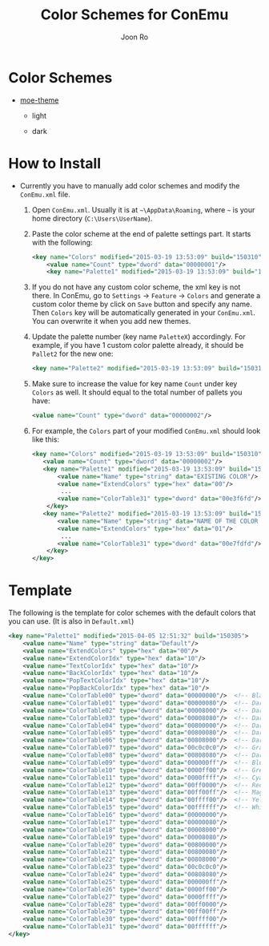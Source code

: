 # Created 2015-04-06 Mon 00:06
#+TITLE: Color Schemes for ConEmu
#+AUTHOR: Joon Ro
* Color Schemes
- [[https://github.com/kuanyui/moe-theme.el][moe-theme]]

  - light

    [[https://raw.githubusercontent.com/joonro/ConEmu-Color-Themes/master/img/moe-light.png]]

  - dark

    [[https://raw.githubusercontent.com/joonro/ConEmu-Color-Themes/master/img/moe-dark.png]]
* How to Install
- Currently you have to manually add color schemes and modify the =ConEmu.xml=
    file.

  1. Open =ConEmu.xml=. Usually it is at  =~\AppData\Roaming=, where =~= is
     your home directory (=C:\Users\UserName=).
  2. Paste the color scheme at the end of palette settings part. It starts with 
     the following:
     #+BEGIN_SRC xml
     	   <key name="Colors" modified="2015-03-19 13:53:09" build="150310">
     		   <value name="Count" type="dword" data="00000001"/>
     		   <key name="Palette1" modified="2015-03-19 13:53:09" build="150310">
     #+END_SRC

  3. If you do not have any custom color scheme, the xml key is not there. In
     ConEmu, go to =Settings= -> =Feature= -> =Colors= and generate a custom
     color theme by click on =Save= button and specify any name. Then =Colors=
     key will be automatically generated in your =ConEmu.xml=. You can
     overwrite it when you add new themes.

  4. Update the palette number (key name =PaletteX=) accordingly. For example, if you have 1
     custom color palette already, it should be =Pallet2= for the new one:
     #+BEGIN_SRC xml
          		   <key name="Palette2" modified="2015-03-19 13:53:09" build="150310">
     #+END_SRC

  5. Make sure to increase the value for key name =Count= under key =Colors=
          as well. It should equal to the total number of pallets you have:

     #+BEGIN_SRC xml
     <value name="Count" type="dword" data="00000002"/>
     #+END_SRC
  6. For example, the =Colors= part of your modified =ConEmu.xml= should look like this:
     #+BEGIN_SRC xml
       <key name="Colors" modified="2015-03-19 13:53:09" build="150310">
     	  <value name="Count" type="dword" data="00000002"/>
     	  <key name="Palette1" modified="2015-03-19 13:53:09" build="150310">
     		  <value name="Name" type="string" data="EXISTING COLOR"/>
     		  <value name="ExtendColors" type="hex" data="00"/>
               ...
     		  <value name="ColorTable31" type="dword" data="00e3f6fd"/>
           </key>
     	  <key name="Palette2" modified="2015-03-19 13:53:09" build="150310">
     		  <value name="Name" type="string" data="NAME OF THE COLOR YOU ADDED"/>
     		  <value name="ExtendColors" type="hex" data="01"/>
               ...
     		  <value name="ColorTable31" type="dword" data="00e7fdfd"/>
           </key>
       </key>      
     #+END_SRC
* Template
The following is the template for color schemes with the default colors that
you can use. (It is also in =Default.xml=)
#+BEGIN_SRC xml
				<key name="Palette1" modified="2015-04-05 12:51:32" build="150305">
					<value name="Name" type="string" data="Default"/>
					<value name="ExtendColors" type="hex" data="00"/>
					<value name="ExtendColorIdx" type="hex" data="10"/>
					<value name="TextColorIdx" type="hex" data="10"/>
					<value name="BackColorIdx" type="hex" data="10"/>
					<value name="PopTextColorIdx" type="hex" data="10"/>
					<value name="PopBackColorIdx" type="hex" data="10"/>
					<value name="ColorTable00" type="dword" data="00000000"/>  <!-- Black -->
					<value name="ColorTable01" type="dword" data="00000080"/>  <!-- DarkBlue (Comments) -->
					<value name="ColorTable02" type="dword" data="00008000"/>  <!-- DarkGreen (Git Diff) -->
					<value name="ColorTable03" type="dword" data="00008080"/>  <!-- DarkCyan (String) -->
					<value name="ColorTable04" type="dword" data="00800000"/>  <!-- DarkRed (Git Diff) -->
					<value name="ColorTable05" type="dword" data="00800080"/>  <!-- DarkMagenta -->
					<value name="ColorTable06" type="dword" data="00808000"/>  <!-- DarkYellow -->
					<value name="ColorTable07" type="dword" data="00c0c0c0"/>  <!-- Gray (Default Text) -->
					<value name="ColorTable08" type="dword" data="00808080"/>  <!-- DarkGray (Parameters) -->
					<value name="ColorTable09" type="dword" data="000000ff"/>  <!-- Blue -->
					<value name="ColorTable10" type="dword" data="0000ff00"/>  <!-- Green -->
					<value name="ColorTable11" type="dword" data="0000ffff"/>  <!-- Cyan -->
					<value name="ColorTable12" type="dword" data="00ff0000"/>  <!-- Red -->
					<value name="ColorTable13" type="dword" data="00ff00ff"/>  <!-- Magenta -->
					<value name="ColorTable14" type="dword" data="00ffff00"/>  <!-- Yellow -->
					<value name="ColorTable15" type="dword" data="00ffffff"/>  <!-- White (Number, Diff Text) -->
					<value name="ColorTable16" type="dword" data="00000000"/>
					<value name="ColorTable17" type="dword" data="00000080"/>
					<value name="ColorTable18" type="dword" data="00008000"/>
					<value name="ColorTable19" type="dword" data="00008080"/>
					<value name="ColorTable20" type="dword" data="00800000"/>
					<value name="ColorTable21" type="dword" data="00800080"/>
					<value name="ColorTable22" type="dword" data="00808000"/>
					<value name="ColorTable23" type="dword" data="00c0c0c0"/>
					<value name="ColorTable24" type="dword" data="00808080"/>
					<value name="ColorTable25" type="dword" data="000000ff"/>
					<value name="ColorTable26" type="dword" data="0000ff00"/>
					<value name="ColorTable27" type="dword" data="0000ffff"/>
					<value name="ColorTable28" type="dword" data="00ff0000"/>
					<value name="ColorTable29" type="dword" data="00ff00ff"/>
					<value name="ColorTable30" type="dword" data="00ffff00"/>
					<value name="ColorTable31" type="dword" data="00ffffff"/>
				</key>
#+END_SRC
